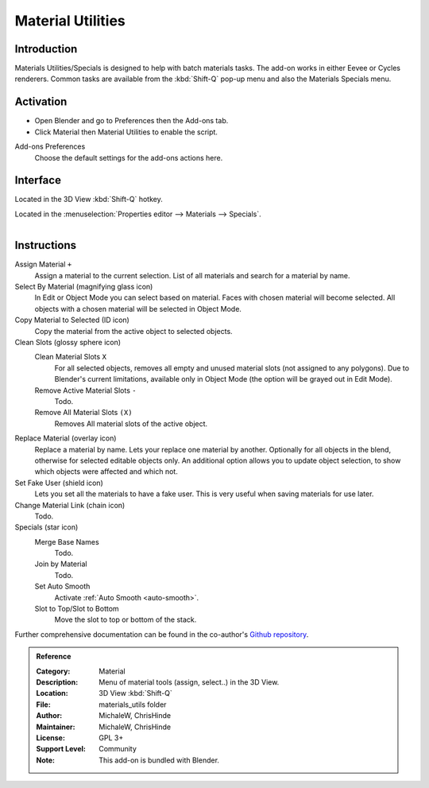 
******************
Material Utilities
******************

Introduction
============

Materials Utilities/Specials is designed to help with batch materials tasks.
The add-on works in either Eevee or Cycles renderers.
Common tasks are available from the :kbd:`Shift-Q` pop-up menu and also the Materials Specials menu.


Activation
==========

- Open Blender and go to Preferences then the Add-ons tab.
- Click Material then Material Utilities to enable the script.

Add-ons Preferences
  Choose the default settings for the add-ons actions here.


Interface
=========

Located in the 3D View :kbd:`Shift-Q` hotkey.

Located in the :menuselection:`Properties editor --> Materials --> Specials`.

.. figure:: /images/addons_materials_mat_utils.jpg
   :align: right
   :width: 350px


Instructions
============

Assign Material ``+``
   Assign a material to the current selection. List of all materials and search for a material by name.

Select By Material (magnifying glass icon)
   In Edit or Object Mode you can select based on material. 
   Faces with chosen material will become selected.
   All objects with a chosen material will be selected in Object Mode.

Copy Material to Selected (ID icon)
   Copy the material from the active object to selected objects.

Clean Slots (glossy sphere icon)
   Clean Material Slots ``X``
      For all selected objects, removes all empty and unused material slots (not assigned to any polygons).
      Due to Blender's current limitations, available only in Object Mode (the option will be grayed out in Edit Mode).
   Remove Active Material Slots ``-``
      Todo.
   Remove All Material Slots ``(X)``
      Removes All material slots of the active object.

Replace Material (overlay icon)
   Replace a material by name. Lets your replace one material by another.
   Optionally for all objects in the blend, otherwise for selected editable objects only.
   An additional option allows you to update object selection, to show which objects were affected and which not.

Set Fake User (shield icon)
   Lets you set all the materials to have a fake user. This is very useful when saving materials for use later.

Change Material Link (chain icon)
   Todo.
Specials (star icon)
   Merge Base Names
      Todo.
   Join by Material
      Todo.
   Set Auto Smooth
      Activate :ref:`Auto Smooth <auto-smooth>`.
   Slot to Top/Slot to Bottom
      Move the slot to top or bottom of the stack.

Further comprehensive documentation can be found in the co-author's
`Github repository <https://github.com/ChrisHinde/MaterialUtilities/blob/master/README.md>`__.


.. admonition:: Reference
   :class: refbox

   :Category:  Material
   :Description: Menu of material tools (assign, select..) in the 3D View.
   :Location: 3D View :kbd:`Shift-Q`
   :File: materials_utils folder
   :Author: MichaleW, ChrisHinde
   :Maintainer: MichaleW, ChrisHinde
   :License: GPL 3+
   :Support Level: Community
   :Note: This add-on is bundled with Blender.

